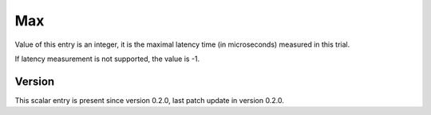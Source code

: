 ..
   Copyright (c) 2021 Cisco and/or its affiliates.
   Licensed under the Apache License, Version 2.0 (the "License");
   you may not use this file except in compliance with the License.
   You may obtain a copy of the License at:
..
       http://www.apache.org/licenses/LICENSE-2.0
..
   Unless required by applicable law or agreed to in writing, software
   distributed under the License is distributed on an "AS IS" BASIS,
   WITHOUT WARRANTIES OR CONDITIONS OF ANY KIND, either express or implied.
   See the License for the specific language governing permissions and
   limitations under the License.


Max
^^^

Value of this entry is an integer, it is the maximal latency time
(in microseconds) measured in this trial.

If latency measurement is not supported, the value is -1.

Version
~~~~~~~

This scalar entry is present since version 0.2.0,
last patch update in version 0.2.0.

